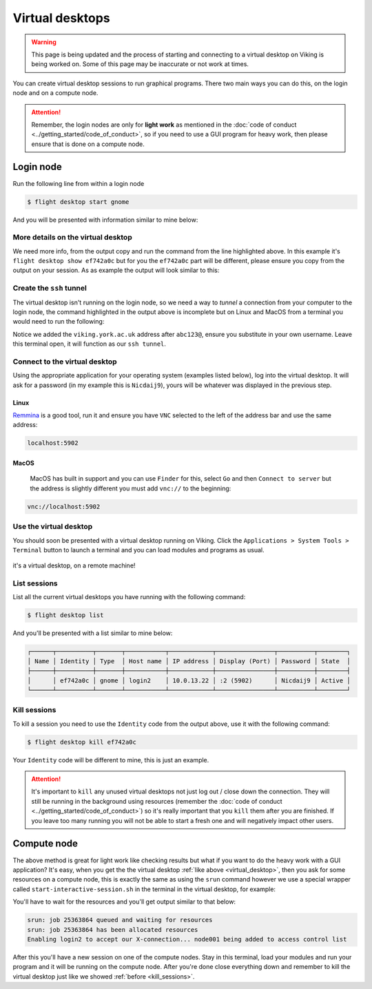 Virtual desktops
================

.. warning::

    This page is being updated and the process of starting and connecting to a virtual desktop on Viking is being worked on. Some of this page may be inaccurate or not work at times.


You can create virtual desktop sessions to run graphical programs. There two main ways you can do this, on the login node and on a compute node.

.. attention::

    Remember, the login nodes are only for **light work** as mentioned in the :doc:`code of conduct <../getting_started/code_of_conduct>`, so if you need to use a GUI program for heavy work, then please ensure that is done on a compute node.


Login node
----------

Run the following line from within a login node

.. code-block:: console

    $ flight desktop start gnome

And you will be presented with information similar to mine below:

.. code-block:: console
    :emphasize-lines: 23

    Starting a 'gnome' desktop session:

        > ✅ Starting session

    A 'gnome' desktop session has been started.

    == Session details ==
          Name:
      Identity: ef742a0c-63e7-4b7e-8aef-fa1bcca92e3f
          Type: gnome
       Host IP: 10.0.13.22
      Hostname: login2
          Port: 5902
       Display: :2
      Password: Nicdaij9
      Geometry: 1024x768

    This desktop session is not directly accessible from outside of your
    cluster as it is running on a machine that only provides internal
    cluster access.  In order to access your desktop session you will need
    to perform port forwarding using 'ssh'.

    Refer to 'flight desktop show ef742a0c' for more details.

    If prompted, you should supply the following password: Nicdaij9


More details on the virtual desktop
^^^^^^^^^^^^^^^^^^^^^^^^^^^^^^^^^^^

We need more info, from the output copy and run the command from the line highlighted above. In this example it's  ``flight desktop show ef742a0c`` but for you the ``ef742a0c`` part will be different, please ensure you copy from the output on your session. As as example the output will look similar to this:

.. code-block:: console
    :emphasize-lines: 9,17

    == Session details ==
          Name:
      Identity: ef742a0c-63e7-4b7e-8aef-fa1bcca92e3f
          Type: gnome
       Host IP: 10.0.13.22
      Hostname: login2
          Port: 5902
       Display: :2
      Password: Nicdaij9
      Geometry: 1024x768

    This desktop session is not directly accessible from outside of your
    cluster as it is running on a machine that only provides internal
    cluster access.  In order to access your desktop session you will need
    to perform port forwarding using 'ssh':

      ssh -L 5902:10.0.13.22:5902 abc123@

    Once the ssh connection has been established, depending on your
    client, you can connect to the session using one of:

      vnc://abc123:Nicdaij9@localhost:5902
      localhost:5902
      localhost:2

    If, when connecting, you receive a warning as follows, try again with
    a different port number, e.g. 5903, 5904 etc.:

      channel_setup_fwd_listener_tcpip: cannot listen to port: 5902

    If prompted, you should supply the following password: Nicdaij9


Create the ``ssh`` tunnel
^^^^^^^^^^^^^^^^^^^^^^^^^

The virtual desktop isn't running on the login node, so we need a way to *tunnel* a connection from your computer to the login node, the command highlighted in the output above is incomplete but on Linux and MacOS from a terminal you would need to run the following:

.. code-block:: console
    :caption: substitute ``abc123`` for your actual username

    $ ssh -L 5902:10.0.13.22:5902 abc123@viking.york.ac.uk

Notice we added the ``viking.york.ac.uk`` address after ``abc123@``, ensure you substitute in your own username. Leave this terminal open, it will function as our ``ssh tunnel``.


Connect to the virtual desktop
^^^^^^^^^^^^^^^^^^^^^^^^^^^^^^^

Using the appropriate application for your operating system (examples listed below), log into the virtual desktop. It will ask for a password (in my example this is ``Nicdaij9``), yours will be whatever was displayed in the previous step.

.. Windows
.. """""""
..
.. On Windows you can connect using `TightVNC <https://www.tightvnc.com/download.php>`_. Using the above as an example (your details will be different), the ``Remote Host`` would be:
..
.. .. code-block:: console
..
..     localhost:5902

Linux
""""""

`Remmina <https://remmina.org/how-to-install-remmina/>`_ is a good tool, run it and ensure you have ``VNC`` selected to the left of the address bar and use the same address:

.. code-block:: console

     localhost:5902


MacOS
""""""

 MacOS has built in support and you can use ``Finder`` for this, select ``Go`` and then ``Connect to server`` but the address is slightly different you must add ``vnc://`` to the beginning:

.. code-block:: console

    vnc://localhost:5902


.. _virtual_desktop:

Use the virtual desktop
^^^^^^^^^^^^^^^^^^^^^^^

You should soon be presented with a virtual desktop running on Viking. Click the ``Applications > System Tools > Terminal`` button to launch a terminal and you can load modules and programs as usual.

.. figure:: ../assets/img/virtual_desktop1.png
    :align: center
    :alt: a virtual desktop on Viking with the application menu open

    it's a virtual desktop, on a remote machine!


List sessions
^^^^^^^^^^^^^

List all the current virtual desktops you have running with the following command:

.. code-block:: console

    $ flight desktop list

And you'll be presented with a list similar to mine below:

.. code-block:: console

    ┌──────┬──────────┬───────┬───────────┬────────────┬────────────────┬──────────┬────────┐
    │ Name │ Identity │ Type  │ Host name │ IP address │ Display (Port) │ Password │ State  │
    ├──────┼──────────┼───────┼───────────┼────────────┼────────────────┼──────────┼────────┤
    │      │ ef742a0c │ gnome │ login2    │ 10.0.13.22 │ :2 (5902)      │ Nicdaij9 │ Active │
    └──────┴──────────┴───────┴───────────┴────────────┴────────────────┴──────────┴────────┘


.. _kill_sessions:

Kill sessions
^^^^^^^^^^^^^

To kill a session you need to use the ``Identity`` code from the output above, use it with the following command:

.. code-block:: console

    $ flight desktop kill ef742a0c

Your ``Identity`` code will be different to mine, this is just an example.


.. attention::

    It's important to ``kill`` any unused virtual desktops not just log out / close down the connection. They will still be running in the background using resources (remember the :doc:`code of conduct <../getting_started/code_of_conduct>`) so it's really important that you ``kill`` them after you are finished. If you leave too many running you will not be able to start a fresh one and will negatively impact other users.

.. _virtual_session_compute_node:

Compute node
-------------

The above method is great for light work like checking results but what if you want to do the heavy work with a GUI application? It's easy, when you get the the virtual desktop :ref:`like above <virtual_desktop>`, then you ask for some resources on a compute node, this is exactly the same as using the ``srun`` command however we use a special wrapper called ``start-interactive-session.sh`` in the terminal in the virtual desktop, for example:

.. code-block:: console
    :caption: like ``srun``, this describes 1 node, 20 tasks, for 4 hours and runs a bash shell

    $ start-interactive-session.sh -N 1 -n 20 -t 4:0:0 --pty /bin/bash

You'll have to wait for the resources and you'll get output similar to that below:

.. code-block:: console

    srun: job 25363864 queued and waiting for resources
    srun: job 25363864 has been allocated resources
    Enabling login2 to accept our X-connection... node001 being added to access control list

After this you'll have a new session on one of the compute nodes. Stay in this terminal, load your modules and run your program and it will be running on the compute node. After you're done close everything down and remember to kill the virtual desktop just like we showed :ref:`before <kill_sessions>`.
